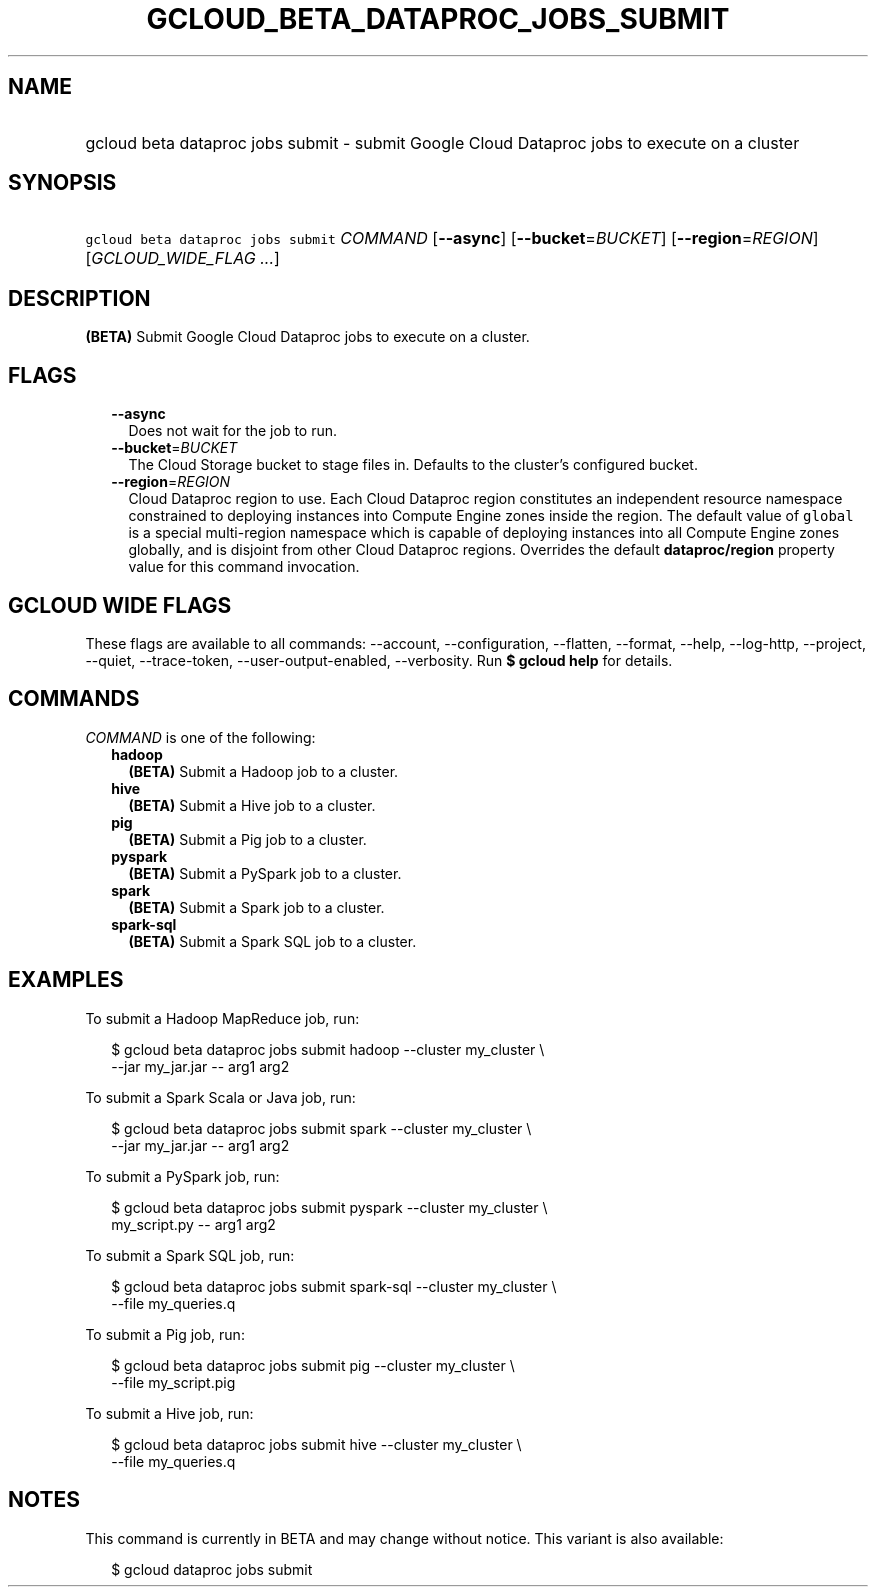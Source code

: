 
.TH "GCLOUD_BETA_DATAPROC_JOBS_SUBMIT" 1



.SH "NAME"
.HP
gcloud beta dataproc jobs submit \- submit Google Cloud Dataproc jobs to execute on a cluster



.SH "SYNOPSIS"
.HP
\f5gcloud beta dataproc jobs submit\fR \fICOMMAND\fR [\fB\-\-async\fR] [\fB\-\-bucket\fR=\fIBUCKET\fR] [\fB\-\-region\fR=\fIREGION\fR] [\fIGCLOUD_WIDE_FLAG\ ...\fR]



.SH "DESCRIPTION"

\fB(BETA)\fR Submit Google Cloud Dataproc jobs to execute on a cluster.



.SH "FLAGS"

.RS 2m
.TP 2m
\fB\-\-async\fR
Does not wait for the job to run.

.TP 2m
\fB\-\-bucket\fR=\fIBUCKET\fR
The Cloud Storage bucket to stage files in. Defaults to the cluster's configured
bucket.

.TP 2m
\fB\-\-region\fR=\fIREGION\fR
Cloud Dataproc region to use. Each Cloud Dataproc region constitutes an
independent resource namespace constrained to deploying instances into Compute
Engine zones inside the region. The default value of \f5global\fR is a special
multi\-region namespace which is capable of deploying instances into all Compute
Engine zones globally, and is disjoint from other Cloud Dataproc regions.
Overrides the default \fBdataproc/region\fR property value for this command
invocation.


.RE
.sp

.SH "GCLOUD WIDE FLAGS"

These flags are available to all commands: \-\-account, \-\-configuration,
\-\-flatten, \-\-format, \-\-help, \-\-log\-http, \-\-project, \-\-quiet,
\-\-trace\-token, \-\-user\-output\-enabled, \-\-verbosity. Run \fB$ gcloud
help\fR for details.



.SH "COMMANDS"

\f5\fICOMMAND\fR\fR is one of the following:

.RS 2m
.TP 2m
\fBhadoop\fR
\fB(BETA)\fR Submit a Hadoop job to a cluster.

.TP 2m
\fBhive\fR
\fB(BETA)\fR Submit a Hive job to a cluster.

.TP 2m
\fBpig\fR
\fB(BETA)\fR Submit a Pig job to a cluster.

.TP 2m
\fBpyspark\fR
\fB(BETA)\fR Submit a PySpark job to a cluster.

.TP 2m
\fBspark\fR
\fB(BETA)\fR Submit a Spark job to a cluster.

.TP 2m
\fBspark\-sql\fR
\fB(BETA)\fR Submit a Spark SQL job to a cluster.


.RE
.sp

.SH "EXAMPLES"

To submit a Hadoop MapReduce job, run:

.RS 2m
$ gcloud beta dataproc jobs submit hadoop \-\-cluster my_cluster \e
    \-\-jar my_jar.jar \-\- arg1 arg2
.RE

To submit a Spark Scala or Java job, run:

.RS 2m
$ gcloud beta dataproc jobs submit spark \-\-cluster my_cluster \e
    \-\-jar my_jar.jar \-\- arg1 arg2
.RE

To submit a PySpark job, run:

.RS 2m
$ gcloud beta dataproc jobs submit pyspark \-\-cluster my_cluster \e
    my_script.py \-\- arg1 arg2
.RE

To submit a Spark SQL job, run:

.RS 2m
$ gcloud beta dataproc jobs submit spark\-sql \-\-cluster my_cluster \e
    \-\-file my_queries.q
.RE

To submit a Pig job, run:

.RS 2m
$ gcloud beta dataproc jobs submit pig \-\-cluster my_cluster \e
    \-\-file my_script.pig
.RE

To submit a Hive job, run:

.RS 2m
$ gcloud beta dataproc jobs submit hive \-\-cluster my_cluster \e
    \-\-file my_queries.q
.RE



.SH "NOTES"

This command is currently in BETA and may change without notice. This variant is
also available:

.RS 2m
$ gcloud dataproc jobs submit
.RE

